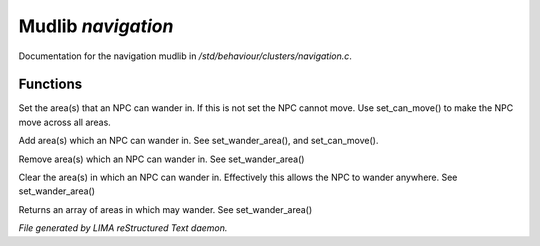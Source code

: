 ********************
Mudlib *navigation*
********************

Documentation for the navigation mudlib in */std/behaviour/clusters/navigation.c*.

Functions
=========



.. c:function:: void set_wander_area(mixed areas)

Set the area(s) that an NPC can wander in.  If this is not set
the NPC cannot move. Use set_can_move() to make the NPC move
across all areas.



.. c:function:: void add_wander_area(mixed areas)

Add area(s) which an NPC can wander in.  See set_wander_area(),
and set_can_move().



.. c:function:: void remove_wander_area(string *area...)

Remove area(s) which an NPC can wander in.  See set_wander_area()



.. c:function:: void clear_wander_area()

Clear the area(s) in which an NPC can wander in.  Effectively
this allows the NPC to wander anywhere.  See set_wander_area()



.. c:function:: string *query_wander_area()

Returns an array of areas in which may wander.
See set_wander_area()


*File generated by LIMA reStructured Text daemon.*
